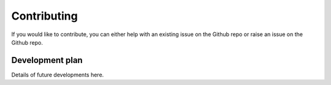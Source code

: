 

Contributing
============

If you would like to contribute, you can either help with an existing issue on the Github repo or raise an issue on the Github repo.

Development plan
----------------

Details of future developments here.
